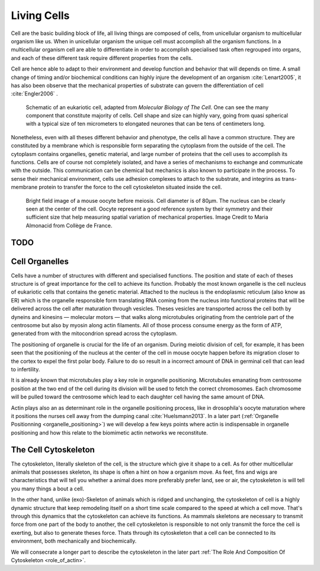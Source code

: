 .. Cells

 
Living Cells
************
.. 2


.. Description of cell
.. ~~~~~~~~~~~~~~~~~~~

.. todo::

    - spherical, cytokinetic ring, filopodia
    - how force effect actin
    - focal adhesion

    - organelle, 

      - nucleus/spindle positioning in division
      - from oocyte, diploid -> haploid



Cell are the basic building block of life, all living things are composed of
cells, from unicellular organism to multicellular organism like us. When in
unicellular organism the unique cell must accomplish all the organism
functions. In a multicellular organism cell are able to differentiate in order
to accomplish specialised task often regrouped into organs, and each of these
different task require different properties from the cells.

.. todo:

    This paragraph is a little too repetitive try to boil it down to 1-3 simple
    phrases rethink what message you want transmit.

Cell are hence able to adapt to their environment and develop 
function and behavior that will depends on time. A small change of
timing and/or biochemical conditions can highly injure the development of an
organism :cite:`Lenart2005`, it has also been observe that the mechanical
properties of substrate can govern the differentiation of cell
:cite:`Engler2006` .

.. _albertcell:

.. figure:: /figs/figure-1-30.jpg
    :alt: schematic of a cell
    :width: 90%

    Schematic of an eukariotic cell, adapted from `Molecular Biology of The
    Cell`. One can see the many component that constitute majority of cells.
    Cell shape and size can highly vary, going from quasi spherical with a
    typical size of ten micrometers to elongated neurones that can be tens of
    centimeters long.

Nonetheless, even with all theses different behavior and phenotype, the cells
all have a common structure. They are constituted by a membrane which is
responsible form separating the cytoplasm from the outside of the cell. The
cytoplasm contains organelles, genetic material, and large number of proteins
that the cell uses to accomplish its functions. Cells are of course not
completely isolated, and have a series of mechanisms to exchange and
communicate with the outside. This communication can be chemical but  mechanics
is also known to participate in the process. To sense their mechanical
environment, cells use adhesion complexes to attach to the substrate, and integrins
as trans-membrane protein to transfer the force to the cell cytoskeleton
situated inside the cell.





.. _oocytewt:

.. figure:: /figs/oocyte-wild-type.png     
    :alt: "Bright field image of an oocyte"
    :width: 70%

    Bright field image of a mouse oocyte before meiosis. Cell diameter is of
    80µm. The nucleus can be clearly seen at the center of the cell. Oocyte
    represent a good reference system  by their symmetry and their sufficient
    size that help measuring spatial variation of mechanical properties.  Image
    Credit to Maria Almonacid from Collège de France.
 

TODO
====


.. todo::

  - structure of Arp2/3 branched network is the same on beads comets than on
    lamelipode :cite:`Cameron2001` 
  - more than 150 protein have been found to bind with actin.
  - [x] Wave complex,

    - [x] Wasp, N-Wasp ( need to :cite:`Machesky1999` )

  - Some network need actin, some other do not. (Fletcher review 2010)
  - [x] Polymerase, (depolymerase severing), 
  - [x] crosslinker

    - [x] parallel like fascine

      - [x] rotate like alpha-actinin 
      - effect of cross linking distance :cite:`Morse20..`

.. todo::
  - interphase, cellule prepare for division
  - Mitosis : "DNA Segregating"
  - need to describe actin, 
    - depending on the length scale semi-flexible polymers.
  - polymerisation barbed end pointed end, (directed)
    - form microfilement
  - cytoskeleton is dynamic
  - formed under the plasma membrane
  - ratchet nechanisme
  - [x] use of Arp2/3 to branch
  - capping, protein,  formin (OOcyte)
  - [x]myosin, run on actin to barbed end/ processive/not processive.
    - stress fibres
  - [x] troppomyosine


.. Cell Motility (to move away)
.. ~~~~~~~~~~~~~~~~~~~~~~~~~~~~ 
.. 
.. 
.. 
.. .. general_motility
.. 
.. Wether cells are part of multicellular or uni-cellular organism, they should
.. be able to move in their environment Usually, cell movement is differentiated
.. in two categories: when cells are placed on a two dimensional environment
.. — which is often the case for epidermal cells, or a culture cells –, or a three
.. dimensional environment.
.. 
.. .. 2D_motility
.. 
.. Motility on a  two dimensional environment is called reptation. To move by
.. reptation. Cells need to be spread on the surface, in the front of the cell can
.. be seen a lamelipodia, a thin and wide protrusion of the cell that will
.. progress forward, then the rear of the cell will detach, making the centroid of
.. cell change position. On the edge of the lamelipodia is present tubular
.. protrusion that will go father than the leading edge of the lamelipodia, attach
.. to the surface.
.. 
.. .. 3D_motility
.. 
.. .. Mesenchimal
.. 
.. .. Ameboid
.. 
.. 
.. Cell Division
.. ~~~~~~~~~~~~~
.. 
.. We saw that cell phenotype was changing as a function of time.  In
.. particular, cell divide to and grow. The mechanism of cell division can be
.. quite different depending on the type of dividing cells. Bacteria, for
.. example, will replicate identically, giving birth to two identical daughter
.. cells. Somatic cells of most multicellular organism, will also divide
.. symmetrically leading to 2 daughter cells having the same genetic material,
.. than the mother cell.  On the other hand, Mouse OOcyte, will at some point
.. Of their maturation — Meiosis — divide asymmetrically two time in a row,
.. leading to a mature Oocyte and 3 polar body.
.. 
.. 
..     Mitosis in normal cell, 
.. 
..     - cell detach from surface,
..     - rounds up 
..     - nucleus center
..     - nuclear breakdown 
..     - chromosome forms, 
..     - actin pack chromosome, 
..     - microtubules fetch chromosome 
..     - spindle form and migrate to the centrosome, 
..     - cytokinetic actin ring contract. 


Cell Organelles
===============
.. 3

.. todo:

    Maybe this should be before cytoskeleton. Here it is breaking the flow.
    Also you may ------ -- ti 12. when you introduce the cell

Cells have a number of structures with different and specialised functions. The
position and state of each of theses structure is of great importance for the
cell to achieve its function. Probably the most known organelle is the cell
nucleus of eukariotic cells that contains the genetic material. Attached to the
nucleus is the endoplasmic reticulum (also know as ER) which is the organelle
responsible form translating RNA coming from the nucleus into functional
proteins that will be delivered across the cell after maturation through
vesicles. Theses vesicles are transported across the cell both by dyneins and
kinesins — molecular motors — that walks along microtubules originating from
the centriole part of the centrosome but also by myosin along actin filaments.
All of those process consume energy as the form of ATP, generated from with the
mitocondrion spread across the cytoplasm.

The positioning of organelle is crucial for the life of an organism. During
meiotic division of cell, for example, it has been seen that the positioning of
the nucleus at the center of the cell in mouse oocyte happen before its
migration closer to the cortex to expel the first polar body. Failure to do so
result in a incorrect amount of DNA in germinal cell that can lead to
infertility. 

It is already known that microtubules play a key role in organelle positioning.
Microtubules emanating from centrosome position at the two end of the cell
during its division will be used to fetch the correct chromosomes. Each
chromosome will be pulled toward the centrosome which lead to each daughter
cell having the same amount of DNA.

Actin plays also an as determinant role in the organelle positioning process,
like in drosophila's oocyte maturation where it positions the nurses cell away
from the dumping canal :cite:`Huelsmann2013`. In a later part
(:ref:`Organelle Positionning <organelle_positioning>`) we will develop a few keys points where actin
is indispensable in organelle positioning and how this relate to the biomimetic
actin networks we reconstitute.

.. todo:

    Maybe mention that actin is important in this positioning.


.. _intro-cyto:
The Cell Cytoskeleton
=====================
.. 3

The cytoskeleton, literally skeleton of the cell, is the structure which give
it shape to a cell.  As for other multicellular animals that possesses
skeleton, its shape is often a hint on how a organism move. As feet, fins and
wigs are characteristics that will tell you whether a animal does more
preferably prefer land, see or air, the cytoskeleton is will tell you many
things a bout a cell. 

In the other hand, unlike (exo)-Skeleton of animals which is ridged and
unchanging, the cytoskeleton of cell is a  highly dynamic structure that keep
remodeling itself on a short time scale compared to the speed at which a cell
move. That's through this dynamics that the cytoskeleton can achieve its
functions.  As mammals skeletons are necessary to transmit force from one part
of the body to another, the cell cytoskeleton is responsible to not only
transmit the force the cell is exerting, but also to generate theses force.
Thats through its cytoskeleton that a cell can be connected to its environment,
both mechanically and biochemically.

We will consecrate a longer part to describe the cytoskeleton in the later part 
:ref:`The Role And Composition Of Cytoskeleton <role_of_actin>`.

